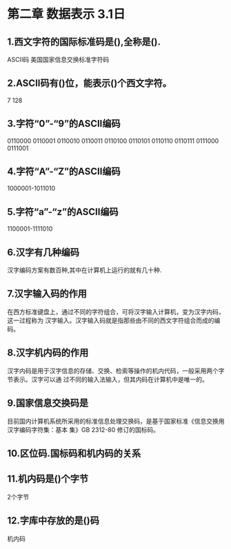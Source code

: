 * 第二章 数据表示 3.1日
** 1.西文字符的国际标准码是(),全称是().
       ASCII码 美国国家信息交换标准字符码
** 2.ASCII码有()位，能表示()个西文字符。
   7 128
** 3.字符“0”-“9”的ASCII编码
   0110000
   0110001
   0110010
   0110011
   0110100
   0110101
   0110110
   0110111
   0111000
   0111001
** 4.字符“A”-“Z”的ASCII编码
   1000001-1011010
** 5.字符“a”-“z”的ASCII编码
   1100001-1111010
** 6.汉字有几种编码
   汉字编码方案有数百种,其中在计算机上运行的就有几十种.
** 7.汉字输入码的作用
   在西方标准键盘上，通过不同的字符组合，可将汉字输入计算机，变为汉字内码，这一过程称为
汉字输入。汉字输入码就是指那些由不同的西文字符组合而成的编码。
** 8.汉字机内码的作用
   汉字内码是用于汉字信息的存储、交换、检索等操作的机内代码，一般采用两个字节表示。汉字可以通
过不同的输入法输入，但其内码在计算机中是唯一的。
** 9.国家信息交换码是
   目前国内计算机系统所采用的标准信息处理交换码，是基于国家标准《信息交换用汉字编码字符集：基本
集》GB 2312-80 修订的国标码。
** 10.区位码.国标码和机内码的关系
   
** 11.机内码是()个字节
   2个字节
** 12.字库中存放的是()码 
   机内码
